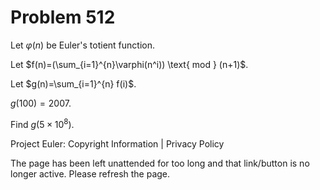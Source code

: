 *   Problem 512

   Let $\varphi(n)$ be Euler's totient function.

   Let $f(n)=(\sum_{i=1}^{n}\varphi(n^i)) \text{ mod } (n+1)$.

   Let $g(n)=\sum_{i=1}^{n} f(i)$.

   $g(100)=2007$.

   Find $g(5 \times 10^8)$.

   Project Euler: Copyright Information | Privacy Policy

   The page has been left unattended for too long and that link/button is no
   longer active. Please refresh the page.
